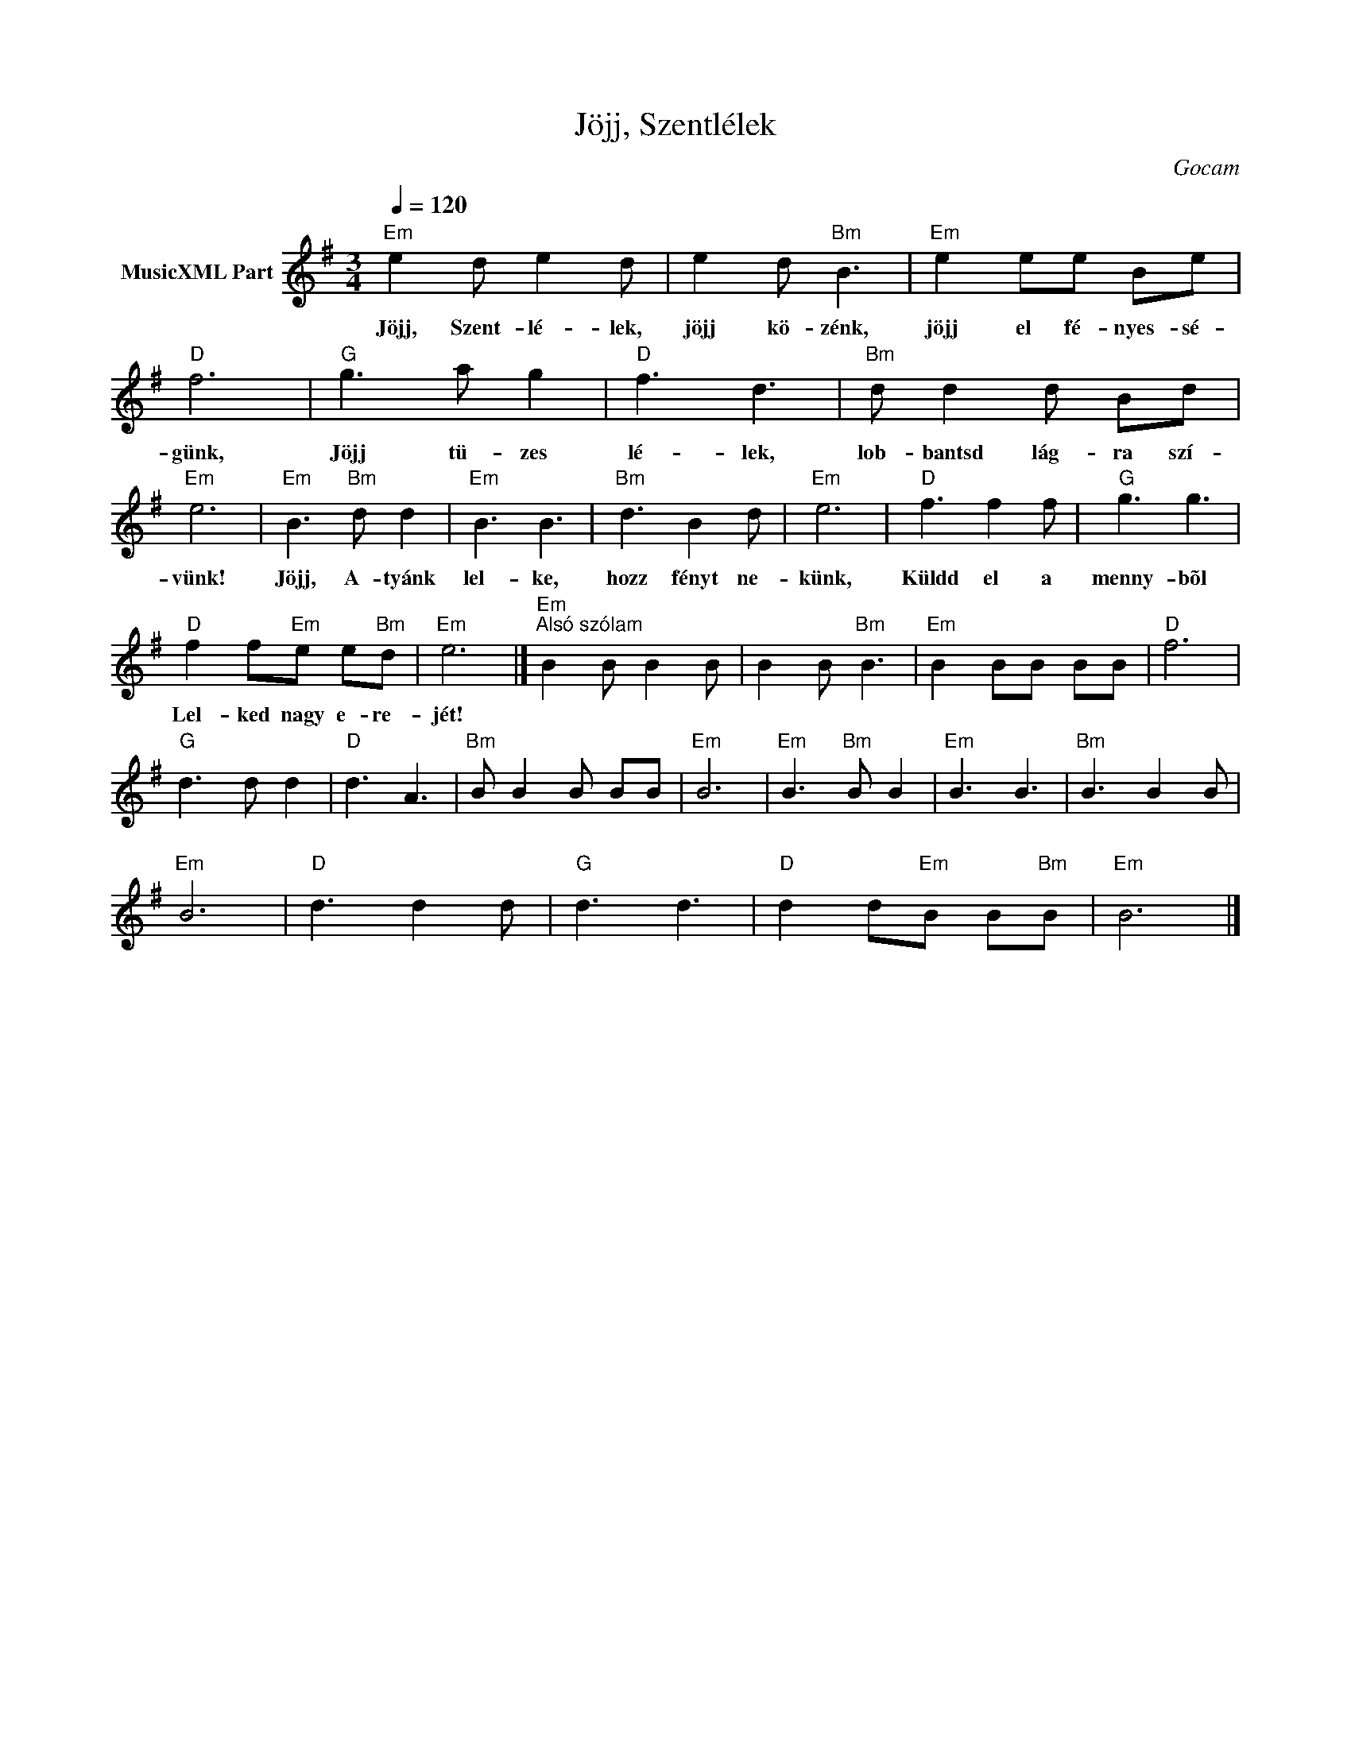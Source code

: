 X:1
T:Jöjj, Szentlélek
T: 
C:Gocam
Z:Public Domain
L:1/8
Q:1/4=120
M:3/4
K:Emin
V:1 treble nm="MusicXML Part"
%%MIDI program 0
V:1
"Em" e2 d e2 d | e2 d"Bm" B3 |"Em" e2 ee Be |"D" f6 |"G" g3 a g2 |"D" f3 d3 |"Bm" d d2 d Bd | %7
w: Jöjj, Szent- lé- lek,|jöjj kö- zénk,|jöjj el fé- nyes- sé-|günk,|Jöjj tü- zes|lé- lek,|lob- bantsd lág- ra szí-|
"Em" e6 |"Em" B3"Bm" d d2 |"Em" B3 B3 |"Bm" d3 B2 d |"Em" e6 |"D" f3 f2 f |"G" g3 g3 | %14
w: vünk!|Jöjj, A- tyánk|lel- ke,|hozz fényt ne-|künk,|Küldd el a|menny- bõl|
"D" f2 f"Em"e e"Bm"d |"Em" e6 |]"Em""^Alsó szólam" B2 B B2 B | B2 B"Bm" B3 |"Em" B2 BB BB |"D" f6 | %20
w: Lel- ked nagy e- re-|jét!|||||
"G" d3 d d2 |"D" d3 A3 |"Bm" B B2 B BB |"Em" B6 |"Em" B3"Bm" B B2 |"Em" B3 B3 |"Bm" B3 B2 B | %27
w: |||||||
"Em" B6 |"D" d3 d2 d |"G" d3 d3 |"D" d2 d"Em"B B"Bm"B |"Em" B6 |] %32
w: |||||

